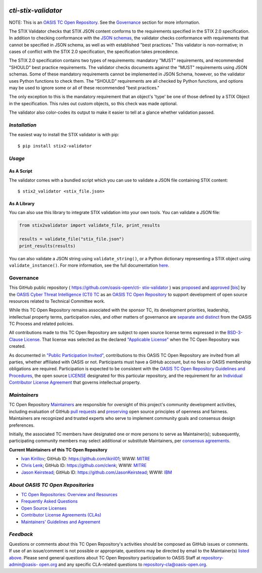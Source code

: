 |Build Status|  |Coverage|  |Version|

====================
`cti-stix-validator`
====================
NOTE: This is an `OASIS TC Open Repository <https://www.oasis-
open.org/resources/open-repositories/>`__. See the `Governance`_
section for more information.

The STIX Validator checks that STIX JSON content conforms to the
requirements specified in the STIX 2.0 specification. In addition to
checking conformance with the `JSON schemas <https://github.com/oasis-
open/cti-stix2-json-schemas>`_, the validator checks conformance with
requirements that cannot be specified in JSON schema, as well as with
established "best practices." This validator is non-normative; in
cases of conflict with the STIX 2.0 specification, the specification
takes precedence.

The STIX 2.0 specification contains two types of requirements:
mandatory "MUST" requirements, and recommended "SHOULD" best practice
requirements. The validator checks documents against the "MUST"
requirements using JSON schemas. Some of these mandatory requirements
cannot be implemented in JSON Schema, however, so the validator uses
Python functions to check them. The "SHOULD" requirements are all
checked by Python functions, and options may be used to ignore some or
all of these recommended "best practices."

The only exception to this is the mandatory requirement that an
object's 'type' be one of those defined by a STIX Object in the
specification. This rules out custom objects, so this check was made
optional.

The validator also color-codes its output to make it easier to tell at
a glance whether validation passed.

`Installation`
==============

The easiest way to install the STIX validator is with pip:

::

  $ pip install stix2-validator

`Usage`
=======

As A Script
-----------

The validator comes with a bundled script which you can use to
validate a JSON file containing STIX content:

::

  $ stix2_validator <stix_file.json>

As A Library
------------

You can also use this library to integrate STIX validation into your
own tools. You can validate a JSON file:

.. code:: python

  from stix2validator import validate_file, print_results

  results = validate_file("stix_file.json")
  print_results(results)

You can also validate a JSON string using ``validate_string()``, or a Python
dictionary representing a STIX object using ``validate_instance()``. For more
information, see the full documentation
`here <https://stix2-validator.readthedocs.io/en/latest/usage.html>`_.

Governance
==========

This GitHub public repository ( `https://github.com/oasis-open/cti-
stix-validator <https://github.com/oasis-open/cti-stix-validator>`_ )
was `proposed <https://lists.oasis-
open.org/archives/cti/201609/msg00001.html>`_ and `approved
<https://www.oasis-open.org/committees/ballot.php?id=2971>`_ [`bis
<https://issues.oasis-open.org/browse/TCADMIN-2434>`_] by the `OASIS
Cyber Threat Intelligence (CTI) TC <https://www.oasis-
open.org/committees/cti/>`_ as an `OASIS TC Open Repository
<https://www.oasis-open.org/resources/open-repositories/>`__ to support
development of open source resources related to Technical Committee
work.

While this TC Open Repository remains associated with the sponsor TC,
its development priorities, leadership, intellectual property terms,
participation rules, and other matters of governance are `separate and
distinct <https://github.com/oasis-open/cti-stix-
validator/blob/master/CONTRIBUTING.md#governance-distinct-from-oasis-
tc-process>`_ from the OASIS TC Process and related policies.

All contributions made to this TC Open Repository are subject to open
source license terms expressed in the `BSD-3-Clause License
<https://www.oasis-open.org/sites/www.oasis-open.org/files/BSD-3-
Clause.txt>`_. That license was selected as the declared `"Applicable
License" <https://www.oasis-open.org/resources/open-
repositories/licenses>`_ when the TC Open Repository was created.

As documented in `"Public Participation Invited"
<https://github.com/oasis-open/cti-stix-
validator/blob/master/CONTRIBUTING.md#public-participation-invited>`_,
contributions to this OASIS TC Open Repository are invited from all
parties, whether affiliated with OASIS or not. Participants must have
a GitHub account, but no fees or OASIS membership obligations are
required. Participation is expected to be consistent with the `OASIS
TC Open Repository Guidelines and Procedures <https://www.oasis-
open.org/policies-guidelines/open-repositories>`_, the open source
`LICENSE <https://github.com/oasis-open/cti-stix-
validator/blob/master/LICENSE>`_ designated for this particular
repository, and the requirement for an `Individual Contributor License
Agreement <https://www.oasis-open.org/resources/open-
repositories/cla/individual-cla>`_ that governs intellectual property.

`Maintainers`
=============
TC Open Repository `Maintainers <https://www.oasis-
open.org/resources/open-repositories/maintainers-guide>`__ are
responsible for oversight of this project's community development
activities, including evaluation of GitHub `pull requests
<https://github.com/oasis-open/cti-stix-
validator/blob/master/CONTRIBUTING.md#fork-and-pull-collaboration-
model>`_ and `preserving <https://www.oasis-open.org/policies-
guidelines/open-repositories#repositoryManagement>`_ open source
principles of openness and fairness. Maintainers are recognized and
trusted experts who serve to implement community goals and consensus
design preferences.

Initially, the associated TC members have designated one or more
persons to serve as Maintainer(s); subsequently, participating
community members may select additional or substitute Maintainers, per
`consensus agreements <https://www.oasis-open.org/resources/open-
repositories/maintainers-guide#additionalMaintainers>`_.

.. _currentMaintainers:

**Current Maintainers of this TC Open Repository**

.. Initial Maintainers: Greg Back & Ivan Kirillov

*  `Ivan Kirillov <mailto:ikirillov@mitre.org>`_; GitHub ID: `https://github.com/ikiril01 <https://github.com/ikiril01>`_; WWW: `MITRE <https://www.mitre.org>`__
*  `Chris Lenk <mailto:clenk@mitre.org>`_; GitHub ID: `https://github.com/clenk <https://github.com/clenk>`_; WWW: `MITRE <https://www.mitre.org>`__
*  `Jason Keirstead <mailto:Jason.Keirstead@ca.ibm.com>`__; GitHub ID: `https://github.com/JasonKeirstead <https://github.com/JasonKeirstead>`_; WWW: `IBM <http://www.ibm.com/>`__

.. _aboutOpenRepos:

`About OASIS TC Open Repositories`
==================================
*  `TC Open Repositories: Overview and Resources <https://www.oasis-open.org/resources/open-repositories/>`_
*  `Frequently Asked Questions <https://www.oasis-open.org/resources/open-repositories/faq>`_
*  `Open Source Licenses <https://www.oasis-open.org/resources/open-repositories/licenses>`_
*  `Contributor License Agreements (CLAs) <https://www.oasis-open.org/resources/open-repositories/cla>`_
*  `Maintainers' Guidelines and Agreement <https://www.oasis-open.org/resources/open-repositories/maintainers-guide>`__

`Feedback`
==========
Questions or comments about this TC Open Repository's activities
should be composed as GitHub issues or comments. If use of an
issue/comment is not possible or appropriate, questions may be
directed by email to the Maintainer(s) `listed above
<#currentmaintainers>`_. Please send general questions about TC Open
Repository participation to OASIS Staff at `repository-admin@oasis-
open.org <mailto:repository-admin@oasis-open.org>`_ and any specific
CLA-related questions to `repository-cla@oasis-open.org
<mailto:repository-cla@oasis-open.org>`_.



.. |Build Status| image:: https://travis-ci.org/oasis-open/cti-stix-validator.svg?branch=master
   :target: https://travis-ci.org/oasis-open/cti-stix-validator
.. |Coverage| image:: https://codecov.io/gh/oasis-open/cti-stix-validator/branch/master/graph/badge.svg
   :target: https://codecov.io/gh/oasis-open/cti-stix-validator
.. |Version| image:: https://img.shields.io/pypi/v/stix2-validator.svg?maxAge=3600
   :target: https://pypi.python.org/pypi/stix2-validator/
